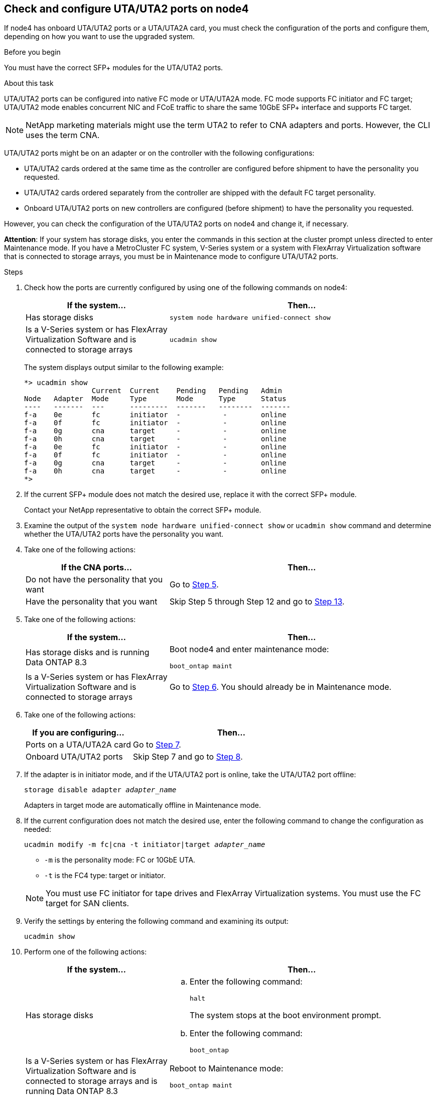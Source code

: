 == Check and configure UTA/UTA2 ports on node4

If node4 has onboard UTA/UTA2 ports or a UTA/UTA2A card, you must check the configuration of the ports and configure them, depending on how you want to use the upgraded system.

.Before you begin

You must have the correct SFP+ modules for the UTA/UTA2 ports.

.About this task

UTA/UTA2 ports can be configured into native FC mode or UTA/UTA2A mode. FC mode supports FC initiator and FC target; UTA/UTA2 mode enables concurrent NIC and FCoE traffic to share the same 10GbE SFP+ interface and supports FC target.

NOTE: NetApp marketing materials might use the term UTA2 to refer to CNA adapters and ports. However, the CLI uses the term CNA.

UTA/UTA2 ports might be on an adapter or on the controller with the following configurations:

* UTA/UTA2 cards ordered at the same time as the controller are configured before shipment to have the personality you requested.
* UTA/UTA2 cards ordered separately from the controller are shipped with the default FC target personality.
* Onboard UTA/UTA2 ports on new controllers are configured (before shipment) to have the personality you requested.

However, you can check the configuration of the UTA/UTA2 ports on node4 and change it, if necessary.

*Attention*: If your system has storage disks, you enter the commands in this section at the cluster prompt unless directed to enter Maintenance mode. If you have a MetroCluster FC system, V-Series system or a system with FlexArray Virtualization software that is connected to storage arrays,  you must be in Maintenance mode to configure UTA/UTA2 ports.

.Steps

. Check how the ports are currently configured by using one of the following commands on node4:
+
[cols=2*,options="header",cols="35,65"]
|===
|If the system... |Then…
|Has storage disks
|`system node hardware unified-connect show`
|Is a V-Series system or has FlexArray Virtualization Software and is connected to storage arrays
|`ucadmin show`
|===
+
The system displays output similar to the following example:
+
....
*> ucadmin show
                Current  Current    Pending   Pending   Admin
Node   Adapter  Mode     Type       Mode      Type      Status
----   -------  ---      ---------  -------   --------  -------
f-a    0e       fc       initiator  -          -        online
f-a    0f       fc       initiator  -          -        online
f-a    0g       cna      target     -          -        online
f-a    0h       cna      target     -          -        online
f-a    0e       fc       initiator  -          -        online
f-a    0f       fc       initiator  -          -        online
f-a    0g       cna      target     -          -        online
f-a    0h       cna      target     -          -        online
*>
....

. If the current SFP+ module does not match the desired use, replace it with the correct SFP+ module.
+
Contact your NetApp representative to obtain the correct SFP+ module.

. Examine the output of the `system node hardware unified-connect show` or `ucadmin show` command and determine whether the UTA/UTA2 ports have the personality you want.

. Take one of the following actions:
+
[cols=2*,options="header",cols="35,65"]
|===
|If the CNA ports... |Then...
|Do not have the personality that you want
|Go to <<man_check_4_Step5,Step 5>>.
|Have the personality that you want
|Skip Step 5 through Step 12 and go to <<man_check_4_Step13,Step 13>>.
|===

. [[man_check_4_Step5]]Take one of the following actions:
+
[cols=2*,options="header",cols="35,65"]
|===
|If the system... |Then...

|Has storage disks and is running Data ONTAP 8.3
|Boot node4 and enter maintenance mode:

`boot_ontap maint`
|Is a V-Series system or has FlexArray Virtualization Software and is connected to storage arrays
|Go to <<man_check_4_Step6,Step 6>>.
You should already be in Maintenance mode.
|===

. [[man_check_4_Step6]]Take one of the following actions:
+
[cols=2*,options="header",cols="35,65"]
|===
|If you are configuring... |Then...
|Ports on a UTA/UTA2A card
|Go to <<man_check_4_Step7,Step 7>>.
|Onboard UTA/UTA2 ports
|Skip Step 7 and go to <<man_check_4_Step8,Step 8>>.
|===

. [[man_check_4_Step7]]If the adapter is in initiator mode, and if the UTA/UTA2 port is online, take the UTA/UTA2 port offline:
+
`storage disable adapter _adapter_name_`
+
Adapters in target mode are automatically offline in Maintenance mode.

. [[man_check_4_Step8]]If the current configuration does not match the desired use, enter the following command to change the configuration as needed:
+
`ucadmin modify -m fc|cna -t initiator|target _adapter_name_`
+
* `-m` is the personality mode: FC or 10GbE UTA.
* `-t` is the FC4 type: target or initiator.

+
NOTE: You must use FC initiator for tape drives and FlexArray Virtualization systems. You must use the FC target for SAN clients.

. Verify the settings by entering the following command and examining its output:
+
`ucadmin show`

. Perform one of the following actions:
+
[cols=2*, options="header",cols="35,65"]
|===
|If the system... |Then...

|Has storage disks
a|.. Enter the following command:
+
`halt`
+
The system stops at the boot environment prompt.
.. Enter the following command:
+
`boot_ontap`
|Is a V-Series system or has FlexArray Virtualization Software and is connected to storage arrays and is running Data ONTAP 8.3
|Reboot to Maintenance mode:

`boot_ontap maint`
|===

. Verify the settings:
+
[cols=2*, options="header",cols="35,65"]
|===
|If the system... |Then...

|Has storage disks
|Enter the following command:

`system node hardware unified-connect show`
|Is a V-Series system or has FlexArray Virtualization Software and is connected to storage arrays
|Enter the following command:

`ucadmin show`
|===
+
The output in the following examples shows that the FC4 type of adapter "1b" is changing to `initiator` and that the mode of adapters "2a" and "2b" is changing to `cna`.
+
----
cluster1::> system node hardware unified-connect show
               Current  Current   Pending  Pending    Admin
Node  Adapter  Mode     Type      Mode     Type       Status
----  -------  -------  --------- -------  -------    -----
f-a    1a      fc       initiator -        -          online
f-a    1b      fc       target    -        initiator  online
f-a    2a      fc       target    cna      -          online
f-a    2b      fc       target    cna      -          online
4 entries were displayed.
----
+
----
*> ucadmin show
               Current Current   Pending  Pending    Admin
Node  Adapter  Mode    Type      Mode     Type       Status
----  -------  ------- --------- -------  -------    -----
f-a    1a      fc      initiator -        -          online
f-a    1b      fc      target    -        initiator  online
f-a    2a      fc      target    cna      -          online
f-a    2b      fc      target    cna      -          online
4 entries were displayed.
*>
----

. Place any target ports online by entering one of the following commands, once for each port:
+
[cols=2*, options="header",cols="35,65"]
|===
|If the system... |Then...

|Has storage disks |`network fcp adapter modify -node _node_name_ -adapter _adapter_name_ -state up`
|Is a V-Series system or has FlexArray Virtualization Software and is connected to storage arrays
|`fcp config _adapter_name_ up`
|===

. [[man_check_4_Step13]]Cable the port.

. Perform one of the following actions:
+
[cols=2*,options="header",cols="35,65"]
|===
|If the system... |Then...

|Has storage disks |Go to  link:map_ports_node2_node4.html[Map ports from node2 to node4].
|Is a V-Series system or has FlexArray Virtualization Software and is connected to storage arrays
|Return to the section _Install and boot node4_, and resume the section at link:install_boot_node4.html#Step9[Step 9].
|===

// Clean-up, 2022-03-09
